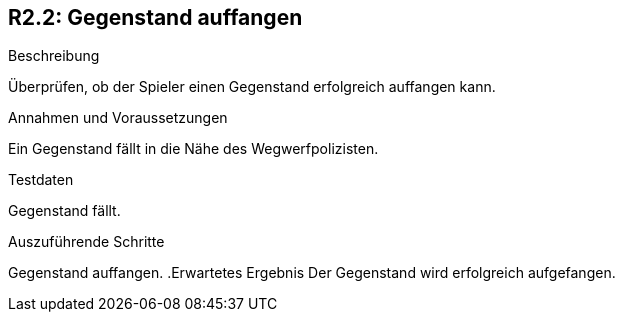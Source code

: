 == R2.2: Gegenstand auffangen

.Beschreibung
Überprüfen, ob der Spieler einen Gegenstand erfolgreich auffangen kann.

.Annahmen und Voraussetzungen
Ein Gegenstand fällt in die Nähe des Wegwerfpolizisten.

.Testdaten
Gegenstand fällt.

.Auszuführende Schritte

Gegenstand auffangen.
.Erwartetes Ergebnis
Der Gegenstand wird erfolgreich aufgefangen.